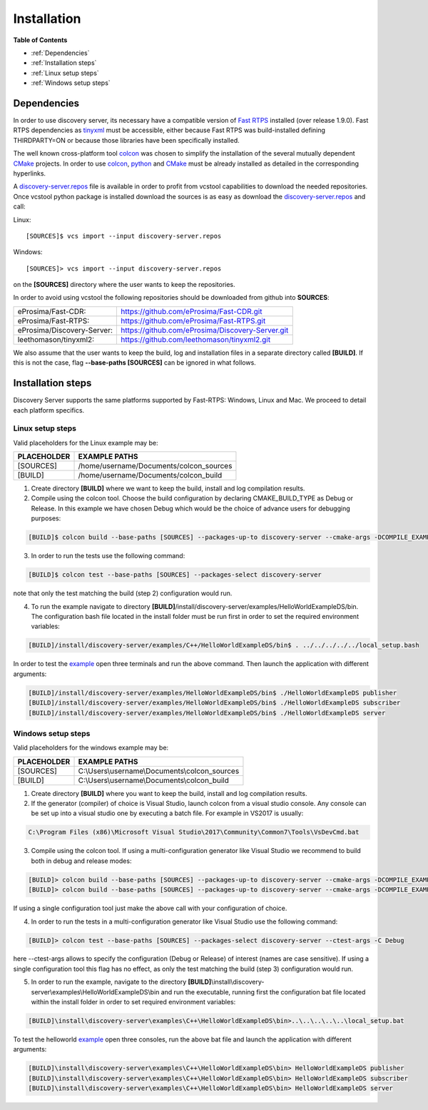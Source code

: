 Installation
############

**Table of Contents**

* :ref:`Dependencies`
* :ref:`Installation steps`
* :ref:`Linux setup steps`
* :ref:`Windows setup steps`

Dependencies
************

In order to use discovery server, its necessary have a compatible version of `Fast RTPS`_ installed (over release 1.9.0).
Fast RTPS dependencies as tinyxml_ must be accessible, either because Fast RTPS was build-installed defining
THIRDPARTY=ON or because those libraries have been specifically installed.

.. in the future we may need to reference OpenSSH when security layer is implemented for PDPClient and PDPServer.

The well known cross-platform tool colcon_ was chosen to simplify the installation of the several mutually dependent
CMake_ projects. In order to use colcon_,  python_ and CMake_ must be already installed as detailed in the corresponding
hyperlinks.

A discovery-server.repos_ file is available in order to profit from vcstool capabilities to download the needed
repositories. Once vcstool python package is installed download the sources is as easy as download the
discovery-server.repos_ and call:

Linux::

[SOURCES]$ vcs import --input discovery-server.repos

Windows::

[SOURCES]> vcs import --input discovery-server.repos

on the **[SOURCES]** directory where the user wants to keep the repositories.

.. _discovery-server.repos: https://raw.githubusercontent.com/eProsima/Discovery-Server/master/discovery-server.repos

In order to avoid using vcstool the following repositories should be downloaded from github into **SOURCES**:

+----------------------------+--------------------------------------------------+
| eProsima/Fast-CDR:         | https://github.com/eProsima/Fast-CDR.git         |
+----------------------------+--------------------------------------------------+
| eProsima/Fast-RTPS:        | https://github.com/eProsima/Fast-RTPS.git        |
+----------------------------+--------------------------------------------------+
| eProsima/Discovery-Server: | https://github.com/eProsima/Discovery-Server.git |
+----------------------------+--------------------------------------------------+
| leethomason/tinyxml2:      | https://github.com/leethomason/tinyxml2.git      |
+----------------------------+--------------------------------------------------+


We also assume that the user wants to keep the build, log and installation files in a separate directory called
**[BUILD]**. If this is not the case, flag **--base-paths [SOURCES]** can be ignored in what follows.

.. _`Fast RTPS`: https://eprosima-Fast-RTPS.readthedocs.io/en/latest/
.. _colcon: https://colcon.readthedocs.io/en/released/
.. _CMake: https://cmake.org/cmake/help/latest/
.. _python: https://www.python.org/
.. _tinyxml: https://github.com/leethomason/tinyxml2.git

Installation steps
******************

Discovery Server supports the same platforms supported by Fast-RTPS: Windows, Linux and Mac. We proceed to detail each
platform specifics.

Linux setup steps
-----------------

Valid placeholders for the Linux example may be:

+---------------+----------------------------------------+
| PLACEHOLDER   |             EXAMPLE PATHS              |
+===============+========================================+
|[SOURCES]      | /home/username/Documents/colcon_sources|
+---------------+----------------------------------------+
|[BUILD]        |/home/username/Documents/colcon_build   |
+---------------+----------------------------------------+

1. Create directory **[BUILD]** where we want to keep the build, install and log compilation results.

2. Compile using the colcon tool. Choose the build configuration by declaring CMAKE_BUILD_TYPE as Debug or Release.
   In this example we have chosen Debug which would be the choice of advance users for debugging purposes:

.. code-block:: bash

    [BUILD]$ colcon build --base-paths [SOURCES] --packages-up-to discovery-server --cmake-args -DCOMPILE_EXAMPLES=ON -DCMAKE_BUILD_TYPE=Debug

3. In order to run the tests use the following command:

.. code-block:: bash

    [BUILD]$ colcon test --base-paths [SOURCES] --packages-select discovery-server

note that only the test matching the build (step 2) configuration would run.

4. To run the example navigate to directory **[BUILD]**/install/discovery-server/examples/HelloWorldExampleDS/bin.
   The configuration bash file located in the install folder must be run first in order to set the required
   environment variables:

.. code-block:: bash

    [BUILD]/install/discovery-server/examples/C++/HelloWorldExampleDS/bin$ . ../../../../../local_setup.bash

In order to test the `example <HelloWorldExample.html#example-application>`_ open three terminals and run the above
command. Then launch the application with different arguments:

.. code-block:: bash

    [BUILD]/install/discovery-server/examples/HelloWorldExampleDS/bin$ ./HelloWorldExampleDS publisher
    [BUILD]/install/discovery-server/examples/HelloWorldExampleDS/bin$ ./HelloWorldExampleDS subscriber
    [BUILD]/install/discovery-server/examples/HelloWorldExampleDS/bin$ ./HelloWorldExampleDS server

Windows setup steps
-------------------

Valid placeholders for the windows example may be:

+---------------+------------------------------------------------+
| PLACEHOLDER   |             EXAMPLE PATHS                      |
+===============+================================================+
|\[SOURCES\]    |  C:\\Users\\username\\Documents\\colcon_sources|
+---------------+------------------------------------------------+
|\[BUILD\]      | C:\\Users\\username\\Documents\\colcon_build   |
+---------------+------------------------------------------------+

1. Create directory **[BUILD]** where you want to keep the build, install and log compilation results.

2. If the generator (compiler) of choice is Visual Studio, launch colcon from a visual studio console. Any console
   can be set up into a visual studio one by executing a batch file. For example in VS2017 is usually:

.. code-block:: text

   C:\Program Files (x86)\Microsoft Visual Studio\2017\Community\Common7\Tools\VsDevCmd.bat

3. Compile using the colcon tool. If using a multi-configuration generator like Visual Studio we recommend to
   build both in debug and release modes:

.. code-block:: bat

    [BUILD]> colcon build --base-paths [SOURCES] --packages-up-to discovery-server --cmake-args -DCOMPILE_EXAMPLES=ON -DCMAKE_BUILD_TYPE=Debug
    [BUILD]> colcon build --base-paths [SOURCES] --packages-up-to discovery-server --cmake-args -DCOMPILE_EXAMPLES=ON -DCMAKE_BUILD_TYPE=Release

If using a single configuration tool just make the above call with your configuration of choice.

4. In order to run the tests in a multi-configuration generator like Visual Studio use the following command:

.. code-block:: bat

    [BUILD]> colcon test --base-paths [SOURCES] --packages-select discovery-server --ctest-args -C Debug

here --ctest-args allows to specify the configuration (Debug or Release) of interest (names are case sensitive).
If using a single configuration tool this flag has no effect, as only the test matching the build (step 3)
configuration would run.

5. In order to run the example, navigate to the directory
   **[BUILD]**\\install\\discovery-server\\examples\\HelloWorldExampleDS\\bin and run the executable,
   running first the configuration bat file located within the install folder in order to set required environment
   variables:

.. code-block:: bat

    [BUILD]\install\discovery-server\examples\C++\HelloWorldExampleDS\bin>..\..\..\..\..\local_setup.bat

To test the helloworld example_ open three consoles, run the above bat file and launch the application with different
arguments:

.. code-block:: bat

    [BUILD]\install\discovery-server\examples\C++\HelloWorldExampleDS\bin> HelloWorldExampleDS publisher
    [BUILD]\install\discovery-server\examples\C++\HelloWorldExampleDS\bin> HelloWorldExampleDS subscriber
    [BUILD]\install\discovery-server\examples\C++\HelloWorldExampleDS\bin> HelloWorldExampleDS server



